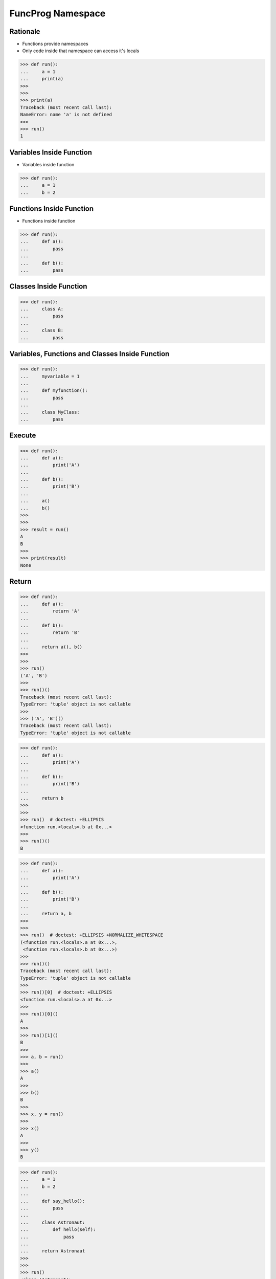 FuncProg Namespace
==================


Rationale
---------
* Functions provide namespaces
* Only code inside that namespace can access it's locals

>>> def run():
...     a = 1
...     print(a)
>>>
>>>
>>> print(a)
Traceback (most recent call last):
NameError: name 'a' is not defined
>>>
>>> run()
1


Variables Inside Function
-------------------------
* Variables inside function

>>> def run():
...     a = 1
...     b = 2


Functions Inside Function
-------------------------
* Functions inside function

>>> def run():
...     def a():
...         pass
...
...     def b():
...         pass


Classes Inside Function
-----------------------
>>> def run():
...     class A:
...         pass
...
...     class B:
...         pass


Variables, Functions and Classes Inside Function
------------------------------------------------
>>> def run():
...     myvariable = 1
...
...     def myfunction():
...         pass
...
...     class MyClass:
...         pass


Execute
-------
>>> def run():
...     def a():
...         print('A')
...
...     def b():
...         print('B')
...
...     a()
...     b()
>>>
>>>
>>> result = run()
A
B
>>>
>>> print(result)
None


Return
------
>>> def run():
...     def a():
...         return 'A'
...
...     def b():
...         return 'B'
...
...     return a(), b()
>>>
>>>
>>> run()
('A', 'B')
>>>
>>> run()()
Traceback (most recent call last):
TypeError: 'tuple' object is not callable
>>>
>>> ('A', 'B')()
Traceback (most recent call last):
TypeError: 'tuple' object is not callable

>>> def run():
...     def a():
...         print('A')
...
...     def b():
...         print('B')
...
...     return b
>>>
>>>
>>> run()  # doctest: +ELLIPSIS
<function run.<locals>.b at 0x...>
>>>
>>> run()()
B

>>> def run():
...     def a():
...         print('A')
...
...     def b():
...         print('B')
...
...     return a, b
>>>
>>>
>>> run()  # doctest: +ELLIPSIS +NORMALIZE_WHITESPACE
(<function run.<locals>.a at 0x...>,
 <function run.<locals>.b at 0x...>)
>>>
>>> run()()
Traceback (most recent call last):
TypeError: 'tuple' object is not callable
>>>
>>> run()[0]  # doctest: +ELLIPSIS
<function run.<locals>.a at 0x...>
>>>
>>> run()[0]()
A
>>>
>>> run()[1]()
B
>>>
>>> a, b = run()
>>>
>>> a()
A
>>>
>>> b()
B
>>>
>>> x, y = run()
>>>
>>> x()
A
>>>
>>> y()
B

>>> def run():
...     a = 1
...     b = 2
...
...     def say_hello():
...         pass
...
...     class Astronaut:
...         def hello(self):
...             pass
...
...     return Astronaut
>>>
>>>
>>> run()
<class 'Astronaut'>


Locals
------
>>> def run(a=1):
...     b = 1
...     print(locals())
>>>
>>>
>>> run()
{'a': 1, 'b': 1}

>>> def run():
...     firstname = 'Mark'
...     lastname = 'Watney'
...
...     def say_hello():
...         pass
...
...     class Astronaut:
...         def hello(self):
...             pass
...
...     print(locals())
>>>
>>>
>>> run()  # doctest: +ELLIPSIS +NORMALIZE_WHITESPACE
{'firstname': 'Mark',
 'lastname': 'Watney',
 'say_hello': <function run.<locals>.say_hello at 0x...>,
 'Astronaut': <class 'Astronaut'>}
